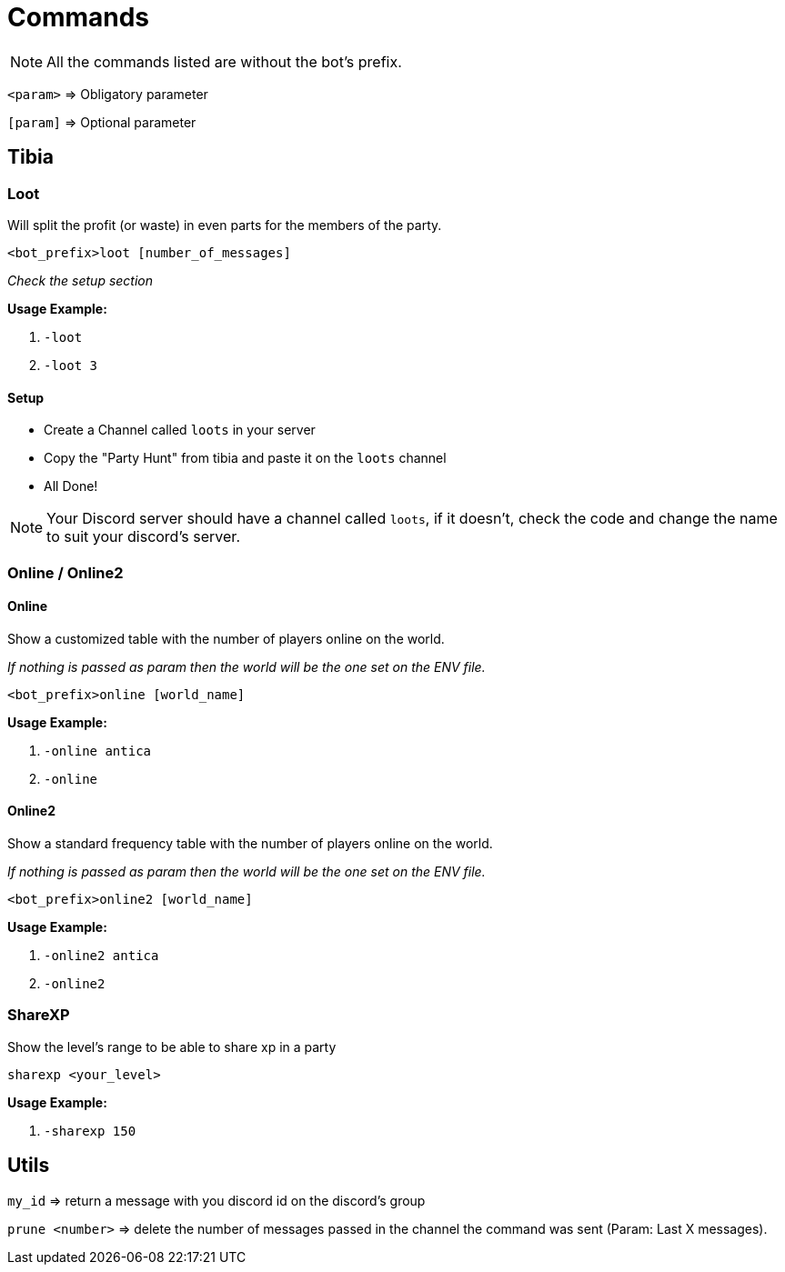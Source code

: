 = Commands

[NOTE]
All the commands listed are without the bot's prefix.

[NOTE2]
`<param>` => Obligatory parameter

`[param]` => Optional parameter

== Tibia

=== Loot

Will split the profit (or waste) in even parts for the members of the party.


`<bot_prefix>loot [number_of_messages]`

_Check the setup section_

**Usage Example:**

. `-loot`
. `-loot 3`

==== Setup

- Create a Channel called `loots` in your server
- Copy the "Party Hunt" from tibia and paste it on the `loots` channel
- All Done!

[NOTE]
Your Discord server should have a channel called `loots`, if it doesn't, check the code and change the name to suit your discord's server.

=== Online / Online2

==== Online

Show a customized table with the number of players online on the world.

_If nothing is passed as param then the world will be the one set on the ENV file._

`<bot_prefix>online [world_name]`

**Usage Example:**

. `-online antica`

. `-online`

==== Online2

Show a standard frequency table with the number of players online on the world.

_If nothing is passed as param then the world will be the one set on the ENV file._

`<bot_prefix>online2 [world_name]`

**Usage Example:**

. `-online2 antica`

. `-online2`

=== ShareXP

Show the level's range to be able to share xp in a party

`sharexp <your_level>`

**Usage Example:**

. `-sharexp 150`

== Utils

`my_id` => return a message with you discord id on the discord's group

`prune <number>` => delete the number of messages passed in the channel the command was sent (Param: Last X messages).
